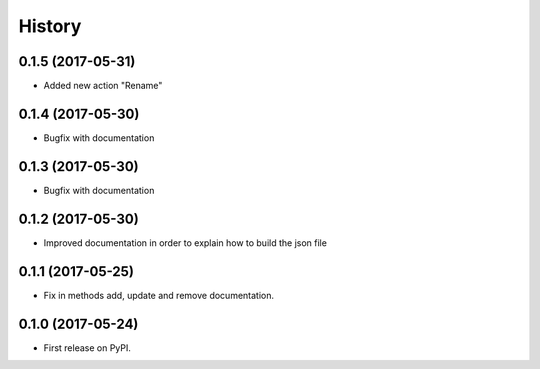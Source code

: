 .. :changelog:

History
-------

0.1.5 (2017-05-31)
++++++++++++++++++

* Added new action "Rename"

0.1.4 (2017-05-30)
++++++++++++++++++

* Bugfix with documentation

0.1.3 (2017-05-30)
++++++++++++++++++

* Bugfix with documentation

0.1.2 (2017-05-30)
++++++++++++++++++

* Improved documentation in order to explain how to build the json file

0.1.1 (2017-05-25)
++++++++++++++++++

* Fix in methods add, update and remove documentation.

0.1.0 (2017-05-24)
++++++++++++++++++

* First release on PyPI.
